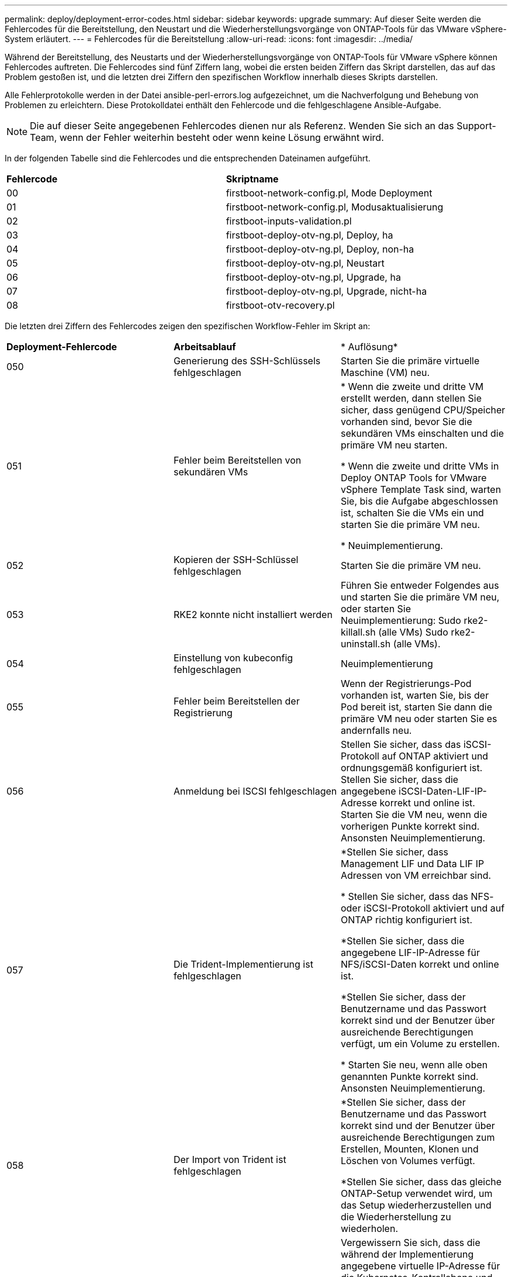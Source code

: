 ---
permalink: deploy/deployment-error-codes.html 
sidebar: sidebar 
keywords: upgrade 
summary: Auf dieser Seite werden die Fehlercodes für die Bereitstellung, den Neustart und die Wiederherstellungsvorgänge von ONTAP-Tools für das VMware vSphere-System erläutert. 
---
= Fehlercodes für die Bereitstellung
:allow-uri-read: 
:icons: font
:imagesdir: ../media/


[role="lead"]
Während der Bereitstellung, des Neustarts und der Wiederherstellungsvorgänge von ONTAP-Tools für VMware vSphere können Fehlercodes auftreten.
Die Fehlercodes sind fünf Ziffern lang, wobei die ersten beiden Ziffern das Skript darstellen, das auf das Problem gestoßen ist, und die letzten drei Ziffern den spezifischen Workflow innerhalb dieses Skripts darstellen.

Alle Fehlerprotokolle werden in der Datei ansible-perl-errors.log aufgezeichnet, um die Nachverfolgung und Behebung von Problemen zu erleichtern. Diese Protokolldatei enthält den Fehlercode und die fehlgeschlagene Ansible-Aufgabe.


NOTE: Die auf dieser Seite angegebenen Fehlercodes dienen nur als Referenz. Wenden Sie sich an das Support-Team, wenn der Fehler weiterhin besteht oder wenn keine Lösung erwähnt wird.

In der folgenden Tabelle sind die Fehlercodes und die entsprechenden Dateinamen aufgeführt.

|===


| *Fehlercode* | *Skriptname* 


| 00 | firstboot-network-config.pl, Mode Deployment 


| 01 | firstboot-network-config.pl, Modusaktualisierung 


| 02 | firstboot-inputs-validation.pl 


| 03 | firstboot-deploy-otv-ng.pl, Deploy, ha 


| 04 | firstboot-deploy-otv-ng.pl, Deploy, non-ha 


| 05 | firstboot-deploy-otv-ng.pl, Neustart 


| 06 | firstboot-deploy-otv-ng.pl, Upgrade, ha 


| 07 | firstboot-deploy-otv-ng.pl, Upgrade, nicht-ha 


| 08 | firstboot-otv-recovery.pl 
|===
Die letzten drei Ziffern des Fehlercodes zeigen den spezifischen Workflow-Fehler im Skript an:

|===


| *Deployment-Fehlercode* | *Arbeitsablauf* | * Auflösung* 


| 050 | Generierung des SSH-Schlüssels fehlgeschlagen | Starten Sie die primäre virtuelle Maschine (VM) neu. 


| 051 | Fehler beim Bereitstellen von sekundären VMs | * Wenn die zweite und dritte VM erstellt werden, dann stellen Sie sicher, dass genügend CPU/Speicher vorhanden sind, bevor Sie die sekundären VMs einschalten und die primäre VM neu starten.

* Wenn die zweite und dritte VMs in Deploy ONTAP Tools for VMware vSphere Template Task sind, warten Sie, bis die Aufgabe abgeschlossen ist, schalten Sie die VMs ein und starten Sie die primäre VM neu.

* Neuimplementierung. 


| 052 | Kopieren der SSH-Schlüssel fehlgeschlagen | Starten Sie die primäre VM neu. 


| 053 | RKE2 konnte nicht installiert werden | Führen Sie entweder Folgendes aus und starten Sie die primäre VM neu, oder starten Sie Neuimplementierung:
Sudo rke2-killall.sh (alle VMs)
Sudo rke2-uninstall.sh (alle VMs). 


| 054 | Einstellung von kubeconfig fehlgeschlagen | Neuimplementierung 


| 055 | Fehler beim Bereitstellen der Registrierung | Wenn der Registrierungs-Pod vorhanden ist, warten Sie, bis der Pod bereit ist, starten Sie dann die primäre VM neu oder starten Sie es andernfalls neu. 


| 056 | Anmeldung bei ISCSI fehlgeschlagen | Stellen Sie sicher, dass das iSCSI-Protokoll auf ONTAP aktiviert und ordnungsgemäß konfiguriert ist. Stellen Sie sicher, dass die angegebene iSCSI-Daten-LIF-IP-Adresse korrekt und online ist. Starten Sie die VM neu, wenn die vorherigen Punkte korrekt sind. Ansonsten Neuimplementierung. 


| 057 | Die Trident-Implementierung ist fehlgeschlagen | *Stellen Sie sicher, dass Management LIF und Data LIF IP Adressen von VM erreichbar sind.

* Stellen Sie sicher, dass das NFS- oder iSCSI-Protokoll aktiviert und auf ONTAP richtig konfiguriert ist.

*Stellen Sie sicher, dass die angegebene LIF-IP-Adresse für NFS/iSCSI-Daten korrekt und online ist.

*Stellen Sie sicher, dass der Benutzername und das Passwort korrekt sind und der Benutzer über ausreichende Berechtigungen verfügt, um ein Volume zu erstellen.

* Starten Sie neu, wenn alle oben genannten Punkte korrekt sind. Ansonsten Neuimplementierung. 


| 058 | Der Import von Trident ist fehlgeschlagen | *Stellen Sie sicher, dass der Benutzername und das Passwort korrekt sind und der Benutzer über ausreichende Berechtigungen zum Erstellen, Mounten, Klonen und Löschen von Volumes verfügt.

*Stellen Sie sicher, dass das gleiche ONTAP-Setup verwendet wird, um das Setup wiederherzustellen und die Wiederherstellung zu wiederholen. 


| 059 | Die KubeVip-Bereitstellung ist fehlgeschlagen | Vergewissern Sie sich, dass die während der Implementierung angegebene virtuelle IP-Adresse für die Kubernetes-Kontrollebene und den Load Balancer im selben VLAN gehören und freie IP-Adressen sind. Neu starten, wenn alle vorherigen Punkte korrekt sind. Ansonsten Neuimplementierung. 


| 060 | Die Benutzerbereitstellung ist fehlgeschlagen | Neu Starten 


| 061 | Die Bereitstellung der Dienste ist fehlgeschlagen | Führen Sie einfache Kubernetes-Fehlerbehebungen wie get Pods, get rs, get svc usw. im ntv-System-Namespace durch, um weitere Details und Fehlerprotokolle unter /var/log/ansible-perl-errors.log und /var/log/ansible-run.log zu erhalten und Neuimplementierungen durchzuführen. 


| 062 | VASA-Provider- und SRA-Bereitstellung ist fehlgeschlagen | Weitere Informationen und Neuimplementierungen finden Sie in den Fehlerprotokollen unter /var/log/ansible-perl-errors.log. 


| 064 | version.xml Überprüfung fehlgeschlagen | Neuimplementierung 


| 065 | Die URL der Swagger-Seite ist nicht erreichbar | Neuimplementierung 


| 066 | Schritte nach der Bereitstellung sind fehlgeschlagen | - 


| 088 | Die Konfiguration der Protokollrotation für journald ist fehlgeschlagen | Starten Sie die primäre VM neu. 


| 089 | Ändern der Eigentumsrechte für die Konfigurationsdatei „Zusammenfassung Protokoll drehen“ ist fehlgeschlagen | Starten Sie die primäre VM neu. 
|===
|===


| *Fehlercode für Neustart* | *Arbeitsablauf* 


| 067 | Zeitüberschreitung beim Warten auf Rke2-Server 


| 101 | Fehler beim Zurücksetzen des Benutzerpassworts für Wartung/Konsole 


| 102 | Fehler beim Löschen der Kennwortdatei beim Zurücksetzen des Benutzerpassworts für Wartung/Konsole 


| 103 | Fehler beim Aktualisieren des neuen Benutzerpassworts für Wartung/Konsole im Tresor 
|===
|===


| *Wiederherstellungsfehler-Code* | *Arbeitsablauf* | * Auflösung* 


| 104 | Schritte nach der Wiederherstellung sind fehlgeschlagen. | - 


| 105 | Kopieren des Inhalts auf das Wiederherstellungsvolume ist fehlgeschlagen. | - 


| 106 | Recovery-Volume konnte nicht bereitgestellt werden. | * Stellen Sie sicher, dass die gleiche SVM verwendet wird und das Wiederherstellungsvolume in der SVM vorhanden ist. (Name des Wiederherstellungsvolumes beginnt mit otvng_Trident_Recovery)

* Stellen Sie sicher, dass Management LIF und Data LIF IP Adressen von VM erreichbar sind.

* Stellen Sie sicher, dass das NFS/iSCSI-Protokoll auf ONTAP aktiviert und richtig konfiguriert ist.

* Stellen Sie sicher, dass die angegebene NFS/iSCSI DAT LIF IP Adresse korrekt und online ist.

* Stellen Sie sicher, dass der Benutzername, das Passwort und das Protokoll korrekt sind und der Benutzer über ausreichende Berechtigungen zum Erstellen, Mounten, Klonen, Löschen verfügt.

* Wiederholen Sie die Wiederherstellung 
|===